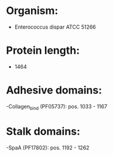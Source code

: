 * Organism:
- Enterococcus dispar ATCC 51266
* Protein length:
- 1464
* Adhesive domains:
-Collagen_bind (PF05737): pos. 1033 - 1167
* Stalk domains:
-SpaA (PF17802): pos. 1192 - 1262

